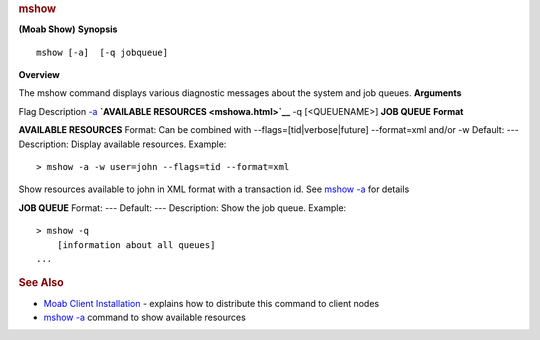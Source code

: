 
.. rubric:: mshow
   :name: mshow

**(Moab Show)**
**Synopsis**

::

    mshow [-a]  [-q jobqueue] 

**Overview**

The mshow command displays various diagnostic messages about the system
and job queues.
**Arguments**

Flag
Description
`-a <mshowa.html>`__
**`AVAILABLE RESOURCES <mshowa.html>`__**
-q [<QUEUENAME>]
**JOB QUEUE**
**Format**

**AVAILABLE RESOURCES**
Format:
Can be combined with --flags=[tid\|verbose\|future] --format=xml and/or
-w
Default:
---
Description:
Display available resources.
Example:


::

    > mshow -a -w user=john --flags=tid --format=xml


Show resources available to john in XML format with a transaction id.
See `mshow -a <mshowa.html>`__ for details
 
 
**JOB QUEUE**
Format:
---
Default:
---
Description:
Show the job queue.
Example:


::

    > mshow -q
        [information about all queues]
    ...


 
 
.. rubric:: See Also
   :name: see-also

-  `Moab Client Installation <../2.2installation.html#client>`__ -
   explains how to distribute this command to client nodes
-  `mshow -a <mshowa.html>`__ command to show available resources

